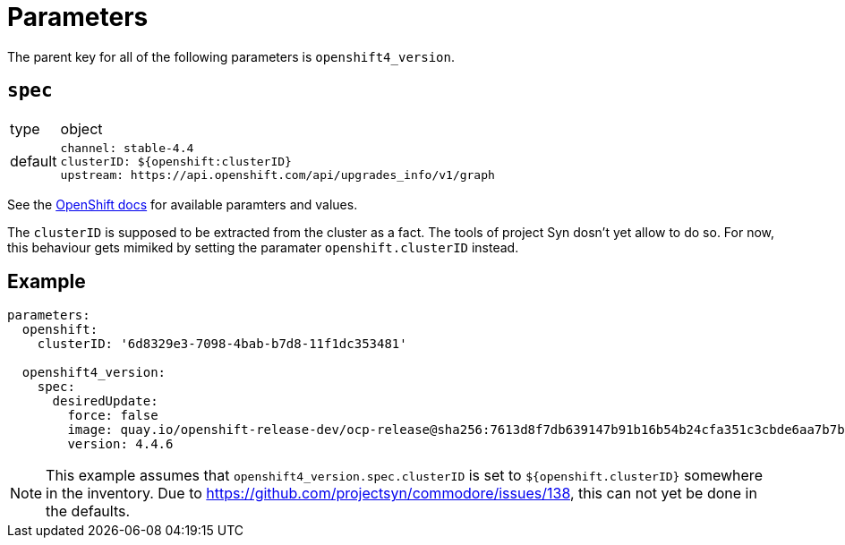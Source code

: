= Parameters

The parent key for all of the following parameters is `openshift4_version`.

== `spec`



[horizontal]
type:: object
default::
+
[source,yaml]
----
channel: stable-4.4
clusterID: ${openshift:clusterID}
upstream: https://api.openshift.com/api/upgrades_info/v1/graph
----

See the https://docs.openshift.com/container-platform/latest/updating/updating-cluster-between-minor.html[OpenShift docs] for available paramters and values.

The `clusterID` is supposed to be extracted from the cluster as a fact.
The tools of project Syn dosn't yet allow to do so.
For now, this behaviour gets mimiked by setting the paramater `openshift.clusterID` instead.

== Example

[source,yaml]
----
parameters:
  openshift:
    clusterID: '6d8329e3-7098-4bab-b7d8-11f1dc353481'

  openshift4_version:
    spec:
      desiredUpdate:
        force: false
        image: quay.io/openshift-release-dev/ocp-release@sha256:7613d8f7db639147b91b16b54b24cfa351c3cbde6aa7b7bf1b9c80c260efad06
        version: 4.4.6
----

[NOTE]
====
This example assumes that `openshift4_version.spec.clusterID` is set to `${openshift.clusterID}` somewhere in the inventory.
Due to https://github.com/projectsyn/commodore/issues/138, this can not yet be done in the defaults.
====
